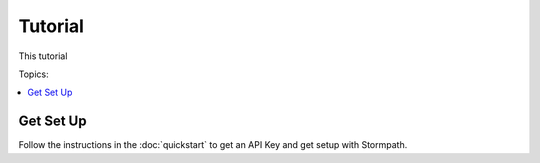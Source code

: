.. _tutorial:

Tutorial
========

This tutorial

Topics:

.. contents::
  :local:
  :depth: 1

.. _get-setup:

Get Set Up
----------

Follow the instructions in the :doc:`quickstart` to get an API Key and get setup with Stormpath.